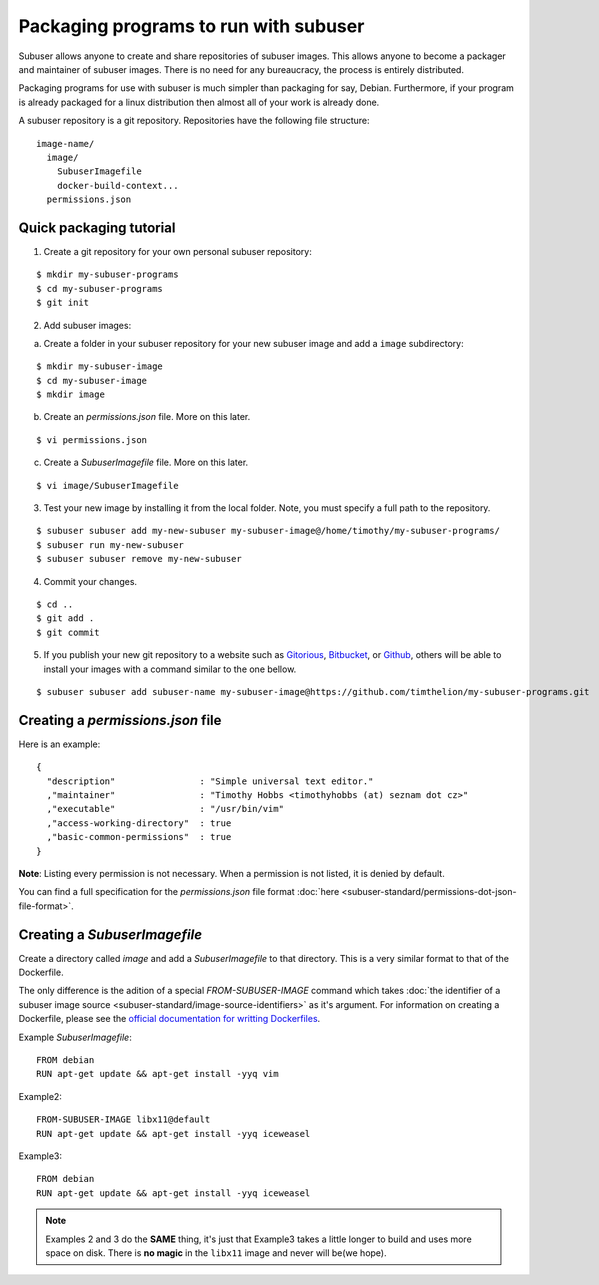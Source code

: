 Packaging programs to run with subuser
======================================

Subuser allows anyone to create and share repositories of subuser images.  This allows anyone to become a packager and maintainer of subuser images.  There is no need for any bureaucracy, the process is entirely distributed.

Packaging programs for use with subuser is much simpler than packaging for say, Debian.  Furthermore, if your program is already packaged for a linux distribution then almost all of your work is already done.

A subuser repository is a git repository.  Repositories have the following file structure::

  image-name/
    image/
      SubuserImagefile
      docker-build-context...
    permissions.json

Quick packaging tutorial
------------------------

1. Create a git repository for your own personal subuser repository:

::
  
  $ mkdir my-subuser-programs
  $ cd my-subuser-programs
  $ git init
  
2. Add subuser images:

a. Create a folder in your subuser repository for your new subuser image and add a ``image`` subdirectory:

::

  $ mkdir my-subuser-image
  $ cd my-subuser-image
  $ mkdir image

b. Create an `permissions.json` file. More on this later.

::

  $ vi permissions.json

c. Create a `SubuserImagefile` file. More on this later.

::

  $ vi image/SubuserImagefile

3. Test your new image by installing it from the local folder. Note, you must specify a full path to the repository.

::

  $ subuser subuser add my-new-subuser my-subuser-image@/home/timothy/my-subuser-programs/
  $ subuser run my-new-subuser
  $ subuser subuser remove my-new-subuser

4. Commit your changes.

::

  $ cd ..
  $ git add .
  $ git commit

5. If you publish your new git repository to a website such as `Gitorious <https://gitorious.org>`_, `Bitbucket <https://bitbucket.org>`_, or `Github <https://github.com>`_, others will be able to install your images with a command similar to the one bellow.

::

  $ subuser subuser add subuser-name my-subuser-image@https://github.com/timthelion/my-subuser-programs.git

Creating a `permissions.json` file
---------------------------------

Here is an example::

  {
    "description"                : "Simple universal text editor."
    ,"maintainer"                : "Timothy Hobbs <timothyhobbs (at) seznam dot cz>"
    ,"executable"                : "/usr/bin/vim"
    ,"access-working-directory"  : true
    ,"basic-common-permissions"  : true
  }

**Note**: Listing every permission is not necessary. When a permission is not listed, it is denied by default.

You can find a full specification for the `permissions.json` file format :doc:`here <subuser-standard/permissions-dot-json-file-format>`.

Creating a `SubuserImagefile`
-----------------------------

Create a directory called `image` and add a `SubuserImagefile` to that directory. This is a very similar format to that of the Dockerfile.

The only difference is the adition of a special `FROM-SUBUSER-IMAGE` command which takes :doc:`the identifier of a subuser image source <subuser-standard/image-source-identifiers>` as it's argument. For information on creating a Dockerfile, please see the `official documentation for writting Dockerfiles <https://docs.docker.com/reference/builder/>`_.

Example `SubuserImagefile`::

  FROM debian
  RUN apt-get update && apt-get install -yyq vim

Example2::

  FROM-SUBUSER-IMAGE libx11@default
  RUN apt-get update && apt-get install -yyq iceweasel

Example3::

  FROM debian
  RUN apt-get update && apt-get install -yyq iceweasel

.. note :: Examples 2 and 3 do the **SAME** thing, it's just that Example3 takes a little longer to build and uses more space on disk.  There is **no magic** in the ``libx11`` image and never will be(we hope).

